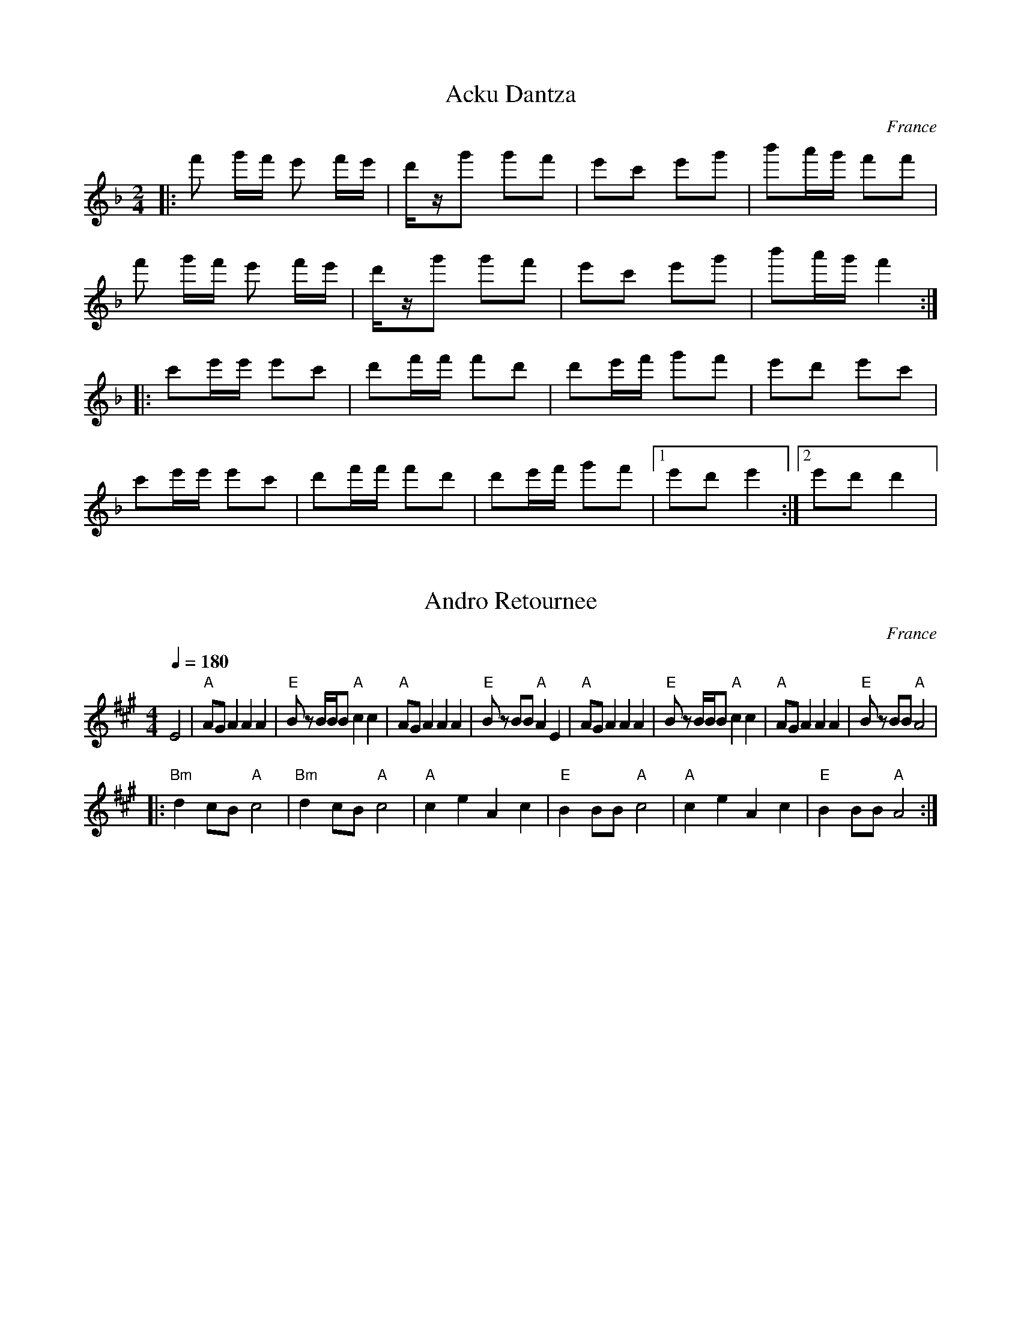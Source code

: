 X: 1
T: Acku Dantza
O: France
M: 2/4
L: 1/16
K: Dm octave=1
%%MIDI drum d2ddd2d2 41 41 41 41 41
%%MIDI drumon
|:f2 gf e2 fe|dzg2 g2f2  |\
  e2c2 e2g2  |b2ag f2f2  |
  f2 gf e2 fe|dzg2 g2f2  |\
  e2c2 e2g2  |b2ag f4    :|
|:c2ee e2c2  |d2ff f2d2  |\
  d2ef g2f2  |e2d2 e2c2  |
  c2ee e2c2  |d2ff f2d2  |\
  d2ef g2f2  |[1 e2d2 e4 :|\
  [2 e2d2 d4 |



X: 2
T:Andro Retournee
O:France
F: http://www.youtube.com/watch?v=DAimwlS0yKE
F: http://www.youtube.com/watch?v=QnOqkbm6DW4
M:4/4
L:1/8
Q:1/4=180
K:A
  E4               |"A"AG A2 A2 A2 |"E"Bz B/B/B "A"c2 c2| "A"AG A2 A2 A2|\
  "E"Bz BB "A"A2 E2|"A"AG A2 A2 A2 |"E"Bz B/B/B "A"c2 c2|\
  "A"AG A2 A2 A2   |"E"Bz BB "A"A4 |
|:"Bm"d2 cB "A"c4  |"Bm"d2 cB "A"c4| "A"c2 e2 A2 c2     |\
  "E"B2 BB "A"c4   |"A"c2 e2 A2 c2 |"E"B2 BB "A"A4      :|



X: 3
T: Andromadere
O: France (shottis)
S: Ad vielle que poura
M: 2/4
L: 1/8
Q: 1/4=84
P:ABABCCDDEEDD
K: Am
P:A
%%MIDI program 21
%%MIDI bassprog 24
%%MIDI bassvol 60
%%MIDI gchord fzfz
  E                        |:"a" AA "d" Bc/B/          |"a" AA "d" Bc/B/             |\
  "a" AA c/B/c             |"a" e/d/4z/4c/4d/4c/Bc/d/  ::"a" AA "d" Bc/B/           |
  "a" AA "d" Bc/B/         |"a" AA c/B/c               |[1 "e" e/dc/4d/4c/4B/4-B/2E  :|\
  [2e/dc/4d/4c/4B/4-B/2c/d/|
P:B
|:"a" eA Ac/e/             |"d" d/c/B/A/ Bc/d/         |\
  "a"eA Ac/e/              |"d" d/c/B/A/ "a" Ac/d/     :|
P:C
|:"a" E/F/E/D/ E/A,/A,/E/  |A/c/B/A/ B/E/E/D/          |\
  E/F/E/D/ E/A,/A,/C/      |B,/A,/G,/A,/ A,E           :|
P:D
|:"a" A,A, FF              |A,A, G,G,                  |[1 A,A, CC                   |\
  DD E2                    :|A,C DB,                   |A,4                          |
P:E
K:Em
|:"a" A2 cB                |AG ED/E/                   |[1FG ED/E/                   |\
  F/G/F/G/ E2              :|[2 FGED/C/                | B,2 A,2                     |



X: 4
T: Arnold's Circle
O: England
Z: copied from Deborah Jone's transcription
F: http://www.youtube.com/watch?v=5JSdmgqkaeE
F: http://www.youtube.com/watch?v=VYB8mXb2fnw
M: 6/8
L: 1/8
K: D
   FE               |: "D" A2 A BA^G | A2F D2E       | F2F G2F        |"G" E2B, B,CD|
   "A7" E2F E2C     |A,CE A3         |[1 "D" A^GA B2A| F3-FFG         :|\
   [2 "A7" A^GA B2 C| D3-DDE         |
|: "D"F2A, F2A      | F3-F2E         | DEF AGF       |G3 FEF          | "A7" GBA GFE|
   DCB, A,3         | [1 "D" A^GA B2A| F3-FDE        :|[2 "D" A^GA B2C| D3-D3       |



X: 5
T:Avant-Deux de Travers
O:France
F: http://www.youtube.com/watch?v=rapmgtdP1Y0
F: http://www.youtube.com/watch?v=NFshFVMVsUc
F: http://www.youtube.com/watch?v=VXF1vRt0Cxo
M:2/4
L:1/8
Q:1/4=160
K:E
|:B,B, EE |GF/G/ F2|AA GG|FF GE    |
  B,B, EE |GF/G/ F2|AA GG|FF E2    :|
|:BG/B/ BB|ce B2   |AA GG|FE/F/ GE |
  BG/B/ BB|ce B2   |AA GG|FE/F/ E2 :|



X: 6
T: Azul Cielo
O: Mexico
Z: Deborah Jones VIFD 2
M: 3/4
L: 1/8
K: F
Q: 1/4=240
V:1
"C7" g3a b2| e2 f2 g2|c2d2c2|B2G2 E2|C6|\
V:2
z6         |z6       |c6-   |c6-    | c6|\
V:1
M:4/4
[C2E2G2c2] z3 G^F^A|
V:2
M:4/4
 z8|
V:1
"F" d4- dcAF|D4-DCDE|G3F E3D|
V:2
zF^GAd z3|z cAF Dz CB,|A,4 C3A|
V:1
"C7" .F2 E3 BAB| e4- edBG| E4-ED^CD|
V:2
B,DFD E z3     |zBABe z3 | zdBGEz3 |
V:1
B3 BA3   A |"F".G2 F3 A^GA| d4-dcAF    |
V:2
FGED CDEB, |A,CFG A z3 | z F^GA d z3|     
V:1
D4- Dc=Bc |"F#dim"_e3d c3 B|A2 G3 D^CD|
V:2
zcAF D z3 |_edcB ABcB      |AG^FA GD^CD|
V:1
"Bb" B3c B3c|"F"B2 A3 C=BC|"C7".A2.G2.D2.E2|"F".F2.C2.A2 z2|
V:2
d3e d3e     |d2 c3 A^GA   |c2 B2 B2 B2     |A2 A2 A2 z2|
%not completed


X: 601
T:Bannielou Lambaol
T:LaRidee
O:Brittany
Z:Deborah Jones, VIFD
L:1/8
M:2/4
Q:1/4=120
K:F
|: "C7" cc [cd][ce]     |"F" [c2f2] [c2f2]                 |\
   "C7" cc [cd][ce]     |"F" [c2f2] [cf] z                 |\
   "F" [fa][eg] [fa][eg]|"Bb" [df]d d2                     |\
   "C7" c[cg] [cg][Be]  |"F" [c2f2] [cf]z                  |
   "F" c[cf] [cf][cf]   |"C7" [cg][c/f/][c/e/] "F" [cf][cf]|\
   "F" c[cf] [cf][cf]   |"C7" [cg][c/f/][c/e/] "F" [cf]z   |
   "F" [f2a2] [fa][fc'] |"Bb" [fc'][fb] [fa][fg]           | \
   "C7"[eg][eb] [ea][eg]|"F" [c2f2] [cf] z                 :|





X: 7
T:Bazetan Dantza
O:Spain, Basque
F: http://www.youtube.com/watch?v=EqFjEl-ASAY
M:4/4
L:1/8
Q:1/4=180
K:G
%%MIDI gchord zzfzzzfz
|:"G"defa g2d2|BdBG "C"c4|"G"BdBG "Am"AcAF| "G"G2 G2 G2 z2  :|
|:GAB2 BGc2   |cAB2 BGc2 |BdBG "Am"AcAF   | "G"G2 G2 G2 z2  :|
|:G2d2d2e2    |c2d2B2e2  |c2d2B2e2        |c2d2B2z2         |\
  c3dedcB     |A2GFG2z2  :|



X: 8
T:Carnavalito
O:Bolivia
F: http://www.youtube.com/watch?v=tAiEzBaNnIM
M:4/4
L:1/8
Q:1/4=180
K:Bb
|:B,D2 F GB2G  |Fz Dz B,2 z2        |C D2 E D D2 C |[1 B,z Dz F2 z2 :|[2 B,z B,z B,2 z2|
  F2 B2 F2 B2  |d/e/d/e/d/e/ B F2 z2|D2 F2 D2 F2   |B3 F D2 z2      |\
  B,2 D2 B,2 D2|F3 DB,2 z2          | DF2GAB2F     |B,2 D2 E2 F2 
|:GG3 GG3      |GG3 EB3             | FF3 FF3      | FF3 DB3        |\
  EE3 EE3      | EE3 EF3            |FF2F F2E2     |[1 D2 D2 E2 F2  :|[2 B,4 z4        | 


X: 801
T: Chilili [Am/C]
O: Bolivia
Z: John Chambers http://trillian.mit.edu/~jc/music/abc/
F: https://www.youtube.com/watch?v=qqviK9pU4eg
F: https://www.youtube.com/watch?v=Rm5QZoGDzpw
%: Recording is 8 times through, repeating C 4x at end, then repeat C fading to end.
%: On recording, B and C are sung on 4th, 5th and 8th times; otherwise instrumental.
M: 2/4
L: 1/16
K: Am
Q: 1/4=120
%%MIDI program 22 harmonica
[| "Am"AAAA A2A2 |     A2A2   A2A2 | "Am"AAAA A2A2 |    A2A2   A2A2 |]
|:  "F"a2 a4  g2 |  "C"e4     d4   |     e2e2 e4   |    g2g2     e4 :|
|: "Dm"d2d2 d2c2 | "Am"A4 "Em"G4   | "Am"A2A2 A4   | "C"c2c2 "Am"A4 :|


X: 9
T: Cumbia Semana
O: U.S.A.
C: Fito Olivares 
F: http://www.youtube.com/watch?v=A4-8McI-e_4
F: http://www.youtube.com/watch?v=ijJKJ8FoQgw
W:transcribed by Jutta Weber-Karn
W:http://www.folkloretanznoten.de/
W:converted to abc notation without the lyrics
M: 4/4
L: 1/8
K: F clef=treble
P:A
A,DF|:"Dm"AABA BABA|"A"G2 E^C zA,CE|GGAG AGAG|[1 "Dm"F2 EDz A,DF:|[2"Dm"F2 ED zfdc|:
FDFA BABA|"A"G2 E^C z e^cA|G^CEG BABA|[1"Dm"F2 ED z fdA:|[2 "Dm" F2 EDz A,DF|
P:B
|:"Dm" A2 AA B AGF|"A"A2G2 z A,^CE|G2 GG AGFE|[1 "Dm" G2F2 z A,DF:|[2 G2 F2z BAB|
P:C
|:"Dm" DDFA zBAB|"A"Az2B ABAB|^CCEG zBAB|[1"Dm"Az2B ABAB:|[2 A2 F2z A,D F|
P:D
"Dm"A2 AA BA GF|"A"A2 G A, A,A,^CE|\
G2 GG AG FE|"Dm"G2 F2 z A,DF|
 AAAA BAGF| "A"A2 G2 z A,^CE|\
 G2GG AGFE|"Dm"A2 F2 z BAB|
P:E
|:DDFA zBAB|"A"Az2B ABAB|[1^CCEG zBAB|"Dm"AzB BABAB:|[2 ^CCEG zAGF|D2z2z ABG|
P:F
"Dm"A2FD "Gm"B2AG|"A"A2 E2 zBAG|A2^CE ABAG|"Dm"A2 F2 zBAG|
A2FD "Gm"B2AG| "A"A2E2 zBAG| A2DF GBAG|"Dm"A2F2z DFA|
P:G
|:D2F2A2BA|"A"zBAB A^CEG|^C2E2G2 BA|"Dm"zBAB ADFA:|D2F2B2 BA|"A"zBAB A^CEG|
^C2E2G2 BA|"Dm"zBAB ADFA|D2F2A2 BA|"A"zBAB A^CEG|^C2E2G2 BA|zAAA Az3:|



X: 10
T: De Valse Zeeman
O: Netherlands
F: http://www.youtube.com/watch?v=q48Y6kKwtY0
F: http://www.youtube.com/watch?v=ChinGFNhR5I
F: http://www.youtube.com/watch?v=9rlhRQID5Vw
F: http://www.youtube.com/watch?v=80R9BWBg6iI
M: 3/4
L: 1/8
K: Cm
%%MIDI program 73
%%MIDI bassprog 45
%%MIDI beat 90 80 70 4
%%MIDI gchord f
P:A
"C" z6  |"G" z6 |"G#" z6|"F"z6  |:"C"C2C4 |"G"G2G4|
"G#"A2G4|"F"E2C4|"C"D2E4|"G"E2D4|"G#"E2C4-|"F"C6  :|
%%MIDI gchordoff
P:B
G2F2E2  |D2E2D2 |C4E2   |D2z2E2 |E6       |D4E2   |E6  |
z6      |E2C4   |C2D4   |D2D4   |E2E4     |E2C4   |C2D4|E2E4|



X: 11
T: El Cerro de la Silla
O: Mexico
F: http://www.youtube.com/watch?v=yJrYPI46ITs
F: http://www.youtube.com/watch?v=C31v5p9sVbc
M:4/4
L:1/8
K:C
Q:1/4=160
%%MIDI program 22 % harmonica
  A                |:.c.A .d.c .f.c .e.B|\
  .d.c .c.B c2 cA  |.c.A .d.c .f.c .ed  |e2 dc .dA .cA  |
  e2 ed eA cA      |e2 ed eA cA         |\
  e2 d2 c2_Bd      |[1c2 cB c3A         :|[2 B2 cB cF AF|
K:F
|:.d.d .d.d .dA FA | .d.d .d.d .dA FA   |\
  .d.d .d.d .dA FA |_B4-BC FA           |
  .c.c .c.c .cC FA | .c.c .c.c .cC FA   |\
  .c.c .c.c .c.B AG|[1A6 FA             :|[2 F8         |



X: 12
T: En Sang Til Deg
O: Norway
M: 2/4
L: 1/8
Q: 1/4=160
K: Em
%%MIDI gchord zf
"D"z2"Em"B,2|E2E^D    |E2"Bm"d2|B2B2    |\
F3A         |G2"G"GF  |E2"Em"E2|FE"B"F^D|B,3B,|
E2"B"E^D    |E2"Bm"d2 |B2B2    |F3A     |\
"C"G2GE     |F2"Bm"F^D|"E"E4-  |E4      |



X: 13
T: Farmer's Quadrille
M: 6/8
L: 1/8
Q: 1/4=180
K: G
%%MIDI gchord fzzfzz
%%MIDI program 23
%%MIDI bassprog 32
  [G,6B,6D6]    |z6              |\
  "d"D3 "g"GFG  |"d"BAG "b"B2d   |"d"d2c Bdg      |d2c "b"B2A        |
  "g"G3 GFG     | BAG "b"B2d     | "d"d2g fgf     |"g"ed^c d2F/G/    |
  "a"A3 "c"c2B  |"d"AGF "g"G2F/G/|"a" A3 "c"c2B   |"f#"AGF "g"G3     |
  "e"Ecc "b" DBB|"c"CAA "b"B,3   |"c"CB,A, "d"D2F,|"f#"A,G,F, "g" G,3|
|:"b"B3 "a" A3  |"d"AGF "g"G3    |"d"d3 "c"c3     |"a"cBA "b"B2g     |
  "g"g2f "f#"f2e|"e"e2d "b"dBB   |"d"Bcd dcB      |"a"A6             :|
| "g"G6         |"d" B,ED DD2    |"c"c6           |"f#"F,AG "g"GG2   |
  "e"E2c "d"D2B |"c"C2A "b"B,2G  |"a"CB,A, "d"D2F |A,G,F,"g" G,3     |



X: 14
T: Friday Night Mixer
M: 2/4
L: 1/8
Q: 1/4=240
K: G
%%MIDI gchord fz
%%MIDI program 23
%%MIDI bassprog 32
|:GA        |"b"B2 BG |"a"A2 AF |"g"G2 GE |"d"D2G2|\
  "f"F2FB,  |"e"A,2 E2|"d"DCDC  |"b"B,2 GA|
  "b"B2 BG  |"a"A2 AF |"g"G2 GE |"d"D2G2  |\
  "f"F2A,B, |"e"C2E2  |"f#"G2 GF|[1"g"G2  :|"g"G4 |
|:"g"G,3B,  |"d"D2G2  |"e"EFGE  |"d"D3G   |\
  "f#"F2A,B,|"c"CB,CE |"d"DEDC  |"b"B,4   |
  "g"G,3B,  |"d"D2G2  |"e"EFGE  |"d"D3G   |\
  "f#"F2A,B,|"c"CDEF  |"f#"GFGF |"g"G4    :|



X: 15
T:Gammal Schottis
O:Sweden
M:2/4
L:1/8
Q:1/4=160
K:FDor
 C      |:FEFE|F2 e2|c2c2|G2B2\
|[1 A2A2|F2F2 |GFGE |C3C :|\
 [2 AGAF|GFGE |F4-  |F4  |



X: 16
T: Gay Gordons
O: Scotland
F: http://www.youtube.com/watch?v=8DizrIpehgE
M: 2/4
L: 1/8
Q: 1/4=180
K: Ador
%%MIDI gchord fc
%%MIDI program 23
%%MIDI bassprog 32
%%MIDI chordprog 24
A3F     |:\
"A"E2A,2|E3D       |E2A2    |A3F    |\
"G"G2G,2|"G"B,2B,G,|"G"B,2D2|D2AF   |
"A"E2A,2|E3D       |E2A2    |"A"A3F |\
"G"G2E2 |E2DB,     |"A"A,4  |"A"A,4 :|
A3F     |:\
"A"E2A2 |A3F       |G2FE    |A3F    |\
"G"G2G,2|B,2B,G,   |B,2D2   |D2AF   |
"A"E2A,2|E3D       |E2A2    |A3F    |\
"G"G2E2 |E2DB,     |"A"A,4  |A,4    :|
A3F     |:\
"A"E2A,2|^C2B,A,   |ED^CD   |E2GE   |\
"G"D2G,2|B,2A,G,   |DCB,C   |D2AF   |
"A"E2A,2|^C2B,A,   |ED^CD   |E2GE   |\
"G"G2E2 |E2DB,     |"A"A,4  |A,4    :|



X: 17
T: Goteborgsk Mazurka
O: Scandinavia
F: http://www.youtube.com/watch?v=gxT7Q7B2s6g
M: 3/4
L: 1/8
Q: 1/4=120
K: G
%%MIDI program 41
%%MIDI chordprog 24
%%MIDI bassprog 26
  "G" B,DD GGB|Bc/B/AGA2|"D"AddcBA  |"G"G2 G2 z2       |
|:"G"B,DD GGB |Bc/B/AGA2|"D"Add cAF |"G"G2 A2 B2       |
  "G"B,DD GGB |Bc/B/AGA2|"D"Add cAF |"G"G2 G2 z2       :|
|:"G"Bd g2d2  |B2 GDGB  |"D"A2 Ad dc|"G"B>A B/c/B/A/ G2|
  Bd g2d2     |B2 GDGB  |"D"A2 Ad dc|"D"G2 G2 z2       :|



X: 18
T: Graziella Mazurka
O: Italy
M: 3/4
L: 1/16
Q: 1/4=120
K:F#m octave=1
%%MIDI program 73
%%MIDI bassvol 70
%%MIDI chordprog 25
%%MIDI bassprog 1
%%MIDI chordvol 70
  "F#m"f=f^f^g a2f2 c2A2|"Bm" B^AB^c d2B2 z4   |\ 
  "C#"cBcd cBcd cBA^G   |"F#m" ABcA F4 z4      |
  "F#m"cAFA cAFA cAFA   |"Bm" BcBA G4 z4       |\
  "Bm" BAGA BAGA BAGA   | BdcB ABcA F4         |
  "F#" f=f^f^g a2f2 c2A2|"Bm" B^AB^c d2B2 z4   |\ 
  "C#"cBcd cBcd cBA^G   | "F#m"ABcA F4 z4      |
  "B/D" BABc dcde f^efg |"C#m" agab c'bag f^edc|\
  "F#m" dcBc dcBc agf2  |z12                   |
|:"F#m"fz3 Bcde fgag    |agfg f/g/f/g/g2e4     |\
  "A"dz3 FGAB cdfe      |"C#m"dec/d/c/d/ d4 c4 |
  "C#m"cz3 FGAB dced    |"F#m"Bz3 FGAB cBdc    |\
  [1"Bm"BAcB dced c4    |"C#m"c4 z8            :|\
  [2"Bm"Gz3 c^Bag c^BAg |"F#m"f4z4F4           |



X: 19
T:Hag er ble-men
T:An dro
S:from record
S:Dir Hir Tan: Celtic Songs From Brittany (Ariane Segal)
O:France, Brittany
F: http://www.youtube.com/watch?v=XsbhmLfe4ss
L:1/8
M:2/4
Q:1/4=180
K:D
| "D"z2 D2   |: F2 A2  | "G"G2 "Em"GE | "D"F2 "Em"E2 | "D"D2 D2  :|\
|:"D"A2 A2   | A2 AB   |
  A2 D2      | "G"G2 G2| "D"A2 "G"G2  | "D"F2 FE     | F2 "Em"E2 |\
  "D" D2 D2  :|



X: 20
T: Hambo
O: Sweden
M: 3/4
L: 1/8
Q: 1/4=144
K: G
|:"G"G2 GABc   |de d2 cA   |c2 BA F2   |"D7"A2 GAB2 |\
  "G"G2 GABc   |de d2 cA   |c2 BA F2   |A2 G4       :|
|:"D7"B>A GA B2|"C"edcB A2 |cBAG F2    |"D7"A2 GA B2|
  "D7"B>A GA B2|"C"edcB A2 |"D7"cBAG F2|"G"A2 G4    :|
K: C
|:"C"c2 cdef   |"C"g2 ga g2|"F"f2 fe f2|"C"e2 ed e2 |\
  "F"f2 fe f2  |"C"e2 ed e2|"F"e2 fd B2|"C"d2 c4    :|



X: 21
T: High Green Mountain
T: Kao Shan Ching
O: Taiwan
M: 4/4
L: 1/8
K: C#Phr
Q: 1/4=108
%%MIDI program 71 clarinet
%%MIDI drum d2z2d2d2 81 80 80
%%MIDI drumon
Z            |C2 FE GGGF |C2 E2 C4|\
G2 BG F2 E2  |EF E2 C4   |\
GG2G G2 B2   |c2 BG F2 F2|
G2 B=c ^c2 c2|e2c2 c2G2  |\
c3G F2G2     |GB2GF2G2   |FEC2 C4 |



X: 22
T: Irish Line Dance
O: Ireland
F: http://www.youtube.com/watch?v=jybBe47Eh6c
N: Medley of The Flowing Bowl/ Maire Breathnach's #1
N: The Doon/ The Mason's Men
T:The Flowing Bowl
M:4/4
L:1/8
F:http://blackrosetheband.googlepages.com/ABCTUNES.ABC May 2009
K:D
Q:1/4=240
|"A"gfed cAAB|(3cBA dc cAAf|gfed cAAA|fage "D"d2 ef|"A"gfed cAAB|(3cBAdc cAAf|gfed cAAA|fage "D"d2 (3ABc|
d2 fd adfd|d2 fa "G"gece|"D"d2 fd adfd|"G"gfge "A"cABc|"D"d2 fd adfd|d2
fa "G"gece|"D"fefd "G"g2 ge|"A"fage "D"d2 ef:|
T:Maire Breathnach's #1
M:4/4
L:1/8
F:http://blackrosetheband.googlepages.com/ABCTUNES.ABC May 2009
K:Am
|:AB|"Am"c2 Bc AGED|"G"CDEF GABd|"Am"c2 Bc AGE^F|"G"GEDC A,2 AB|"Am"c2 Bc AGED|CDEF GABc|"G"dB (3BBB BcBA|"Em"GEDC "Am"A,2:||
|:K:A"A"c3 B ABcd|eAce =g3 f|"G"eaaa a=gea|"D"=gedB BAAB|"A"c3 B ABcd|eAce =g3 a|"G"ba=gb agea|"D"=gedB BAAB:|
T:The Doon
M:4/4
L:1/8
F:http://blackrosetheband.googlepages.com/ABCTUNES.ABC May 2009
K:D
|:"D drone"DFAF BFAF|DFAF GFEF|DFAF BAFA|1 (3Bcd ec dBAF:|2 (3Bcd ec d2AB|
|d2 fd Adfd|ddfd BAFA|dd (3ddd Adfg|afed BAFA|Adfd Adfd|Adfd edef|gfec dcBA|(3Bcd ec dBAF||
T:The Mason's Men
M:4/4
L:1/8
F:http://blackrosetheband.googlepages.com/ABCTUNES.ABC May 2009
C:John Williams
S:Solas
K:D
"G"dGBd "A"cdeg|"D"a2 ge fdec|"G"dGBd "A"cdeg|"D"fdec dgfe|"G"dGBd "A"cd
eg|"D"a2 ge fdec|"G"dGBd cdeg|"A"fffe d2eg|
|:"Bm"fBBB FBdB|"A"ceae fceg|"G"fBBB FBdB|1"A"cBcd B3 e:|2 "A"cBcd B3 c ||
W:
W: transcriptions found in http://blackrosetheband.googlepages.com/ABCTUNES.ABC
W: also see http://bardicrose.com/



X: 23
T: Jatkan Lauantai
O: Finland
F: http://www.youtube.com/watch?v=BKUoX_yi9Pw
M: 2/4
L: 1/8
Q: 1/4=160
K: G clef=treble
%%MIDI gchord fc
%%MIDI program 110
%%MIDI bassprog 45
%%MIDI chordprog 45
%%MIDI bassvol 35
%%MIDI chordvol 34
"C"E2 EE|E4       |"D"D2 DD   |D4         |\
D,D, D,2|"G"C2 B,2|"Am"A,2 A,2|"G"G,G, G,2|z4|
"G"D2 DE|DCB,A,   |G,2B,D     |G2B2       |\
"D"A2 AB|c2 A2    |"G"GFGE    |D2 EE      |
"C"EFG2 |E2 DD    |"G"GA B2   |B2A2       |\
"D"D2D2 |B2A2     |"G"GG G2   |z4         |
"C"BGDG |B2AB     |"C"cAEA    |c2z2       |\
"D"DDDD |D2DE     |"G"GFGA    |B4         |
"C"e2 ee|e4       |"D"d2 dd   |d4         |\
DD D2   |c2 B2    |A2 A2      |"G"GG G2   |z4|



X: 24
T: Jeitili
O: Lebanon
F: http://www.youtube.com/watch?v=G1QXby8BxPc
M: 2/4
L: 1/8
K: Am
Q:1/4=240
%%MIDI program 111 Shanai
%%MIDI drum dzdz 43 60 90 60
%%MIDI drumon
Z4|zcBA|A4|A4|A4|A2z2|
A2d2|c2d2|A2c2|B2c2|A2c2|B2c2|A2BG|A4|\
Z4|A2c_B|c4|A2c_B|c4|A2B2|c2B2|A2c_B|c4|
A2B2|c2B2|A2c2|A4|Z4|\
A2B2|c4|A2B2|c4|A2c2|B4|A2B2|c4|
A2B2|c4|A2B2|A4| Z4|\
c4|c2c2|c4|c2c2|A2c2|B4-|B2z2|
A2B2|c4|A2B2|c4|A2c2|A4|



X: 25
T:Kreuz Koenig
T:Kreuz Konig
T:Kreuzkonig
T:Kreuzkoenig
O:Germany
F: http://www.youtube.com/watch?v=Jlu-GRlRg-c
F: http://www.youtube.com/watch?v=i3HeXSSCkg8
F: http://www.youtube.com/watch?v=F_1AfmOsm40
M:3/4
L:1/8
Q:1/4=160
K:Bb clef=treble
  [B,4F,4]z2   |[D4B,4]z2       |F2 FF F2         |[B,4F,4]z2
|:"Dm"F,2D2D2  |EFED "F"C2      |"Dm"F,2"Eb"E2E2  |"Dm"FGFE D2      |
  F,2D2D2      |EFED "F"C2      |"Dm" A,GFEDC     |"Bb"B,2B,2"Dm"z2 :|
K:Eb
Q:1/4=240
|:"Eb"B,E G2 G2|"Fm"A3 F "Gm"D2 |"Eb"B,E G2 "Cm"c2| "Eb"B3 G E2     |
  "Eb"B,E G2 G2|"Fm"A3 F "Gm"D2 |"Eb"BcBAGF       | E2 E2 "Dm"z2    :|



X: 26
T: La Partida
S: Seth Austin to CoMandoList TOW 2008
O: Venezuela
F: http://www.youtube.com/watch?v=bWay7VQ_lZM
F: http://www.youtube.com/watch?v=7-KZpSZVSJ4
F: http://www.youtube.com/watch?v=1OG-AiLDnUY
M: 3/4
L: 1/8
R: choro
R: waltz
K: Bmin
Q:1/4 = 160
%%MIDI program 22 % Harmonica
%%MIDI chordprog 21 % Accordian
%%MIDI bassprog 24 % Acoustic Guitar (nylon)
%%MIDI beat 97 87  77 4
%%MIDI ratio 2 1
%%MIDI chordvol 60
%%MIDI bassvol 77
  FGF^EF        |:"Bm"d3FdF|d3FdF             |"F#"de/d/c^Bc2|zEFE^DE |
  "F#"c3EcE     |c3EcE     |"Bm"cd/c/B^AB2    |zFGF^EF       |
  "B7"B3^A B=c  |B3 A GF   |"Em"FG/F/E^DE2    |zGFEDC        |
  "Bm"B,^A,B,CDE|"F#"FGFEDC|"Bm"B,C/B,/^A,B,DF|1BFGF^EF      :|2BzF2F2||
|:"F#"feFfeF    |feFfeF    |"Bm"edFedF        |edFedF        |
  "F#"dcFdcF    |dcFdcF    |"Bm"cBFcBF        |cBFcBF        |
  "B7"BAFBAF    |BAFBAF    |"Em"FG/F/E^DE2    |zGFEDC        |
  "Bm"B,^A,B,CDE|"F#"FGFEDC|"Bm"B,C/B,/^A,B,DF|1BzF2F2       :|2B     |]



X: 27
T: La Vida Total
O: Peru
M: 6/8
L: 1/8
K: Em
Q: 1/4=120
%%MIDI chordprog 24 % Acoustic Guitar (nylon)
%%MIDI program 72 % Piccolo
%%MIDI beat 97 87  77 4
%%MIDI chordvol 60
%%MIDI gchord cc
"Em"E2G BAG   |GE2- EGA    |"G"B2d ged    |dB2-B3      |\
"Em"E2G BAG   |GE2- EGA    |"G"B2d ged    |dB2-B3      |
"Am"A3  d2F   |"Em"GE2-  E3|"Am"A3  d2F   |"Em"GE2-  E3|\
"F#dim"BAF-F2F|"Em"FE2 -E3 |"F#dim"BAF-F2F|FE2-E3      |



X: 28
T: Langdans
O: Scandinavia
S: Jean Gravel
F: http://www.youtube.com/watch?v=TuaEinmxYy4
M: 6/8
L: 1/8
Q: 1/4=132
K: D
%%MIDI program 41
%%MIDI drum d2z2d2 35 35
%%MIDI drumon
|:[E3/2B,3/2][EB,][E3/2B,3/2] [=F=C][EB,]|[D3/2A,3/2][DA,][D3/2A,3/2][CG,][DA,]|\
  [E3/2B,3/2][EB,][E3/2B,3/2] [=F=C][EB,]|[D3A,3] [D3A,3]                      |
  [E2B,2][EB,][EB,] [=F=C][EB,]          |[D2A,2][DA,][DA,][CG,][DA,]          |\
  [EB,][DA,][EB,] [GD][=F=C][EB,]        |[D3A,3] [D3A,3]                      :|
|:[AE][=F-=C-][=F4=C4]                   |[AE][E-B,-] [E4B,4]                  |\
  [AE][=F=C-][=F4=C4]                    |[AE][E-B,-] [E4B,4]                  |
  [EB,][DA,][EB,][=F=C][EB,][GD]         |[=F=C][EB,][D4A,4]                   :|



X: 29
T: Langdans
O: Scandinavia
S: Jean Gravel
F: http://www.youtube.com/watch?v=TuaEinmxYy4
M: 6/8
L: 1/8
K: D
Q: 1/4=132
%%MIDI program 41
%%MIDI drum d2z2d2 35 35
%%MIDI drumon
|:[e2B2][eB][eb] [=fc][eB]    |[d2A2][dA][dA][cG][dA] |\
  [e2b2][eB][eB] [=fc][eB]    |[d3A3] [d3A3]          | |
  [e2B2][eB][eB] [=f=c][eB]   |[d2A2][dA][dA][cG][dA] |\
  [eB][dA][eB] [gd][=f=c][eB] |[d3A3] [d3A3]          :|
|:[ae][=f-=c-][=f4=c4]        |[ae][e-B-] [e4B4]      |\
  [ae][=f=c-][=f4=c4]         |[ae][e-B-] [e4B4]      |
  [eB][dA][eB][=f=c][eB][gd]  |[=f=c][eB][d4A4]       :|



X: 30
T: Las Suriana
O: Mexico
M: 3/4
L: 1/8
%P:B
K: Dm
Q:1/4=180
P:A
%%MIDI beat 97 87  77 4
%%MIDI program 11 % Vibraphone
  B2 BA GA  |Bc dB AG |A2 AG FE|A6     |
  G2 GFEF   |GB AG FE |F2 FE DF|F6     |
  B2 BA GA  |B2- Bc dB|AG FA de|f4 de  |
  ed ^cB AG |FE D^C D2|F2 A2 d2|
P:B
L:1/4
%%MIDI program 42 % Cello
%%MIDI chordprog 24 % Acoustic Guitar (nylon)
%%MIDI bassprog 32 % Acoustic Bass
%%MIDI chordvol 86
%%MIDI bassvol 101
%%MIDI gchord fzhziz
|:"Dm"DFG   |AAA      |AGF     |ED2-   |DFG    |
  A/z/ AA   |AG3/2F/  |"Am"E3- |EE"Dm"F|"Gm"GGG|
  GFE       |D^C2-    |CGB     |AGG    |"F"GFE |F3    :|
  "Dm"z2F   |A2F      |A3-     |A2G    |"Bb"B2G|B3-   |B2G    |
  "Gm"B2B/B/|BAF      |A2A/A/  |[1FG2  |EF2    :|[2FG2|"Dm"ED2|



X: 31
T: Le Maitre de la Maison
O: France
F: http://www.youtube.com/watch?v=rIyugiKt0S0
F: http://www.youtube.com/watch?v=RyPpOWPEsKk
F: http://www.youtube.com/watch?v=yWkobsHDIGo
M: 4/4
L: 1/8
K: Em
Q:1/4=120
%%MIDI program 65 Alto Sax
%%MIDI bassprog 32 Acoustic Bass
%%MIDI gchord fzzz
"Em"G2 B2 F2 B2|E8         |:
"Em"B2 BA B2 G2|B2 AG F4   |\
BB BA B2 G2    |B2 AG F4   |
EG F2 EG F2    |EG F2 EG F2|\
"Bm"EF G2 B2 FE|"Em"E8     :|



X: 32
T:Le mois de mai
T:Laride
S:from record Dir Hir Tan: Celtic Songs From Brittany (Ariane Segal)
O:France, Brittany
F: http://www.youtube.com/watch?v=XsbhmLfe4ss
L:1/8
M:2/4
Q:1/4=120
K:Em
|  "Em"z2 EF    |: G2 E2   | "D"F2 "Em"EF| G2 E2           |[1 "D"F2 "Em"EF :|[2 "D"F2 z2|
|: "Em"E2 "D"F2 | "Em"B2 BA|GF G2        | "D"F2 "Em"E2    :|\
|: "D"z2 "Em"G2 | FE  "D"F2| FA "Em"G2   |  "D"F2  "Em"E2  :|



X: 33
T: Limbo Rock
O: U.S.A
F: http://www.youtube.com/watch?v=9jkowBtwnHM
M: 2/4
L: 1/8
Q: 1/4=180
K: Bb
%%MIDI program 27
P:A
B,B,  |:D2 F2|zFFD  |F4-     |F2 B,B,|
D2 C2 |zFFD  |[1 D4-|D2 B,B, :|[2 D4-|D4   |
P:B
G<G E2|G2EG  |EG3   |F<FF2   |B2FF   |DC3  |
C<B,D2|C2CF  |FD3   |E<CB,2  |G,2B,2-|B,2z2|



X: 34
T:Louisiana Saturday Night
O:U.S.A
F: http://www.youtube.com/watch?v=nwx773iJ2M4
F: http://www.youtube.com/watch?v=Ap_twYQ-on8
M:4/4
L:1/4
Q: 1/4=300
K:Bb
%%MIDI drum dzdz 35 35 90 50 
%%MIDI drumon
%%MIDI program 24
z6ce\
|e e2 d|e2 G2|B B2 A|B3 E|\
c c2 B|c2 G2|B2 B2|E4|
G B2 B|B2 G2|c2 c2|B4|\
cccc|BBBB|BE3-|E2z2|
GBBG|B2 B2|BBBB|BB3|\
c2c2|c2BG|B2B2|BE3|
G B2 B|B2 B2|B2 B2|B4|\
cccc|BBBB|BE3-|E2z2|



X: 35
T: Malhao
O: Portugal
F: http://www.youtube.com/watch?v=p3wPho12Cgc
F: http://www.youtube.com/watch?v=fTr3RqspAVE
M: 4/4
L:1/16
Q: 1/4=80
K: G
%%MIDI program 46
GGBB dddG GGBB dddG|\
FFAA dddG  FFAA dddG|
GGBB dddG  GGBB dddG|\
fede cdBc  ABG2- G4|
M:2/4
L:1/8
%%MIDI program 56
%%MIDI drum z4dddz 35 35 35
|:\
%%MIDI drumoff
zG/G/ GF/E/|\
%%MIDI drumon
DD-D2|z F FE/D/|\
  GG-G2:|
%%MIDI drumoff
|:z D/2D/2 DE | DF/2F/2 FE| DD/2C/2 B,A, | G,G, G,2 :|



X: 36
T:Pachpi
O:France
F: http://www.youtube.com/watch?v=0cj-bagKjs8
F: http://www.youtube.com/watch?v=H5kTQpZrhXQ
M:2/4
L:1/8
Q:1/4=180
K:GDor
|:"C"C2 C2   |"Gm"D2"C"C2|"F"FE"Gm"DE   |"F"F2"C"G2 |\
  "C"C2 C2   |"Gm"D2"C"C2|"F"FE"Gm"DE   |"F"F4      :|
|:"C"G2"Gm"GB|"F"A2"C"G2 |"F"F2"Gm"D2   |"Gm"D2"C"C2|\
  "C"G2"Gm"GB|"F"A2"C"G2 |"F"F2"Dm"(3DEF|"C"G4      :|



X: 37
T: Passu Torrau
O: Italy
M: 6/4
L: 1/8
K: Ab
Q:1/4=120
%%MIDI program 40 violin
%%MIDI chordprog 0 Acoustic Grand
%%MIDI bassprog 45 Pizzicato Strings
%%MIDI gchord cz
|:"Ab"E/E/-E3 E/D/C/D/ E6   |"Db"D/D/-D3 D/C/B,/C/ D6|\
  "Ab"C/C/-C3 D/C/B,/A,/ B,6|"Db"D/D/-D3 D/E/-ED6    |"Ab"C12 ::
%%MIDI program 26 Electric Guitar (jazz)
%%MIDI gchord ff
  "Ab"E2 DD C2 DD DC z2     | E2 DD C2 DD DC z2      |\
  E2 DD C2 DD C2 z2         :|
%%MIDI program 40 violin
%%MIDI gchordoff
%%MIDI drum dz5 35 90 
%%MIDI drumon
  EE2E EEEE ECz2            |DD2D DDDD DB,z2         |\
  CC2C CCB,B, DDz2          |DD2D DDCC B,B,A,2       |



X: 38
T:Pata Pata
O:South Africa
F: http://www.youtube.com/watch?v=e-VrfadKbco
M:4/4
L:1/8
Q:1/4=120
K:BbMix
  E3G G3G           |A3F F2F2             |B3G G3G         |B8                   |
|:"Eb".G2 .B2 EG .B2|.B,2 .G2 B2 A2       | .G2 .B2 EG .B2 |.B,2 G2 B4           :|
  "Ebm"EF_GF EFGF   |"Eb"E2 F2 "Ebm"_G2 F2| "Ebm"EF_GF EFGF|"Eb"E2 F2 "Ebm"_G2 F2|
  "Eb"GAB2 GAB2     |G2 A2 B2 A2          | GAB2 GAB2      |G2 A2 B4             |



X: 39
T:Pe oen labourad
T:An dro
S:from record
S:Dir Hir Tan: Celtic Songs From Brittany (Ariane Segal)
O:France, Brittany
F: http://www.youtube.com/watch?v=3RzF378eSJQ
L:1/8
M:2/4
Q:1/4=180
K:F
|:"F"z2 C2| FFFF       | F2 "C"G2   | "F"AAAG    | c2 c2|\
  FFFF    | F2  F2     | "C"GG"F"GF | F4         :|
|:"F"z2 F2| "Bb"BB"F"BA| "C"G2 "F"A2| "Bb"BB"F"AG| c2 c2|\
  FFFF    | F2 F2      | "C"GG"F"GF | F4         :|



X: 40
T: Petronella
O: England
R: Reel
F: http://www.youtube.com/watch?v=BaYMGDpTYMM
F: http://www.youtube.com/watch?v=UdU_Omx_LoE
F: http://www.youtube.com/watch?v=YW9Ys6ifguE
M: 4/4
K: D
Z: 1997 by John Chambers <jc:trillian.mit.edu>
|: dA \
| "D"F2AF "A7"E2AE | "D"D2D2 D2FA | d2cd e2d2 | "A7"cdec ABAG |
| "D"F2AF "A7"E2AE | "D"D2D2 D2FA | d2cd "A7"e2c2 | "D"d4- d2 :|
|: dA \
| "D"F2fd A2af | "Em"g2gf edcB | "A7"A2ec Aceg | "D"f2fd AdAF |
| "D"D2fd A2af | "Em"g2gf edcB | "A7"A2ec Agec | "D"d4- d2 :|



X: 41
T: Polonez Warszawski
O: Poland
F: http://www.youtube.com/watch?v=Rt4mwX7tM0w
F: http://www.youtube.com/watch?v=36fWxIcjaxU
M: 3/4
L: 1/8
Q: 1/4=90
K: F
F3BdB|FGF4|F3BdB|FGF4|
F3Bdf|f2_e3d| c=Bcd_eg|e2f4|
F3BdB|FGF4| B3dfd|BcB4|
c3BAG|FGF4| GG_e2dc|c2B2z2|
K:Gm
|:dBG3A|G^FA4|dedcBA|c2B4|
 =Bdg3f|e2de2z|[1ccfgfc|e2d2z2:|\
dedGBG|A2G2z2|



X: 42
T:Quand j'etais jeune
T:Hanter dro
S:from record
S:Dir Hir Tan: Celtic Songs From Brittany (Ariane Segal)
O:France, Brittany
F: http://www.youtube.com/watch?v=KhpFdssVZXk
L:1/8
M:2/4
Q:1/4=180
K:Gm
|:"Cm"c2 "Gm"BA | G2 B2           | "F"AG F2       |"Gm"G2 "F"FE|\
  "Gm"D2 G2     |[1 "F"AB "Gm"G2  :|[2 "Gm"G2 "F"z2|
|:"Gm"G2 "F"AB  | "Cm"c2 "F"A2    | "Gm"B2 G2      | G2 "F"AB   |\
  "Cm"c2 "Gm"B2 | "F"A4           :|



X: 43
T: Quirquinchos de Corazon
O: Bolivia
F: http://www.youtube.com/watch?v=eZnkyvbZVSo
M: 2/4
L: 1/8
K: Em
%%MIDI program 72 % Piccolo
%%MIDI gchord fzcz
Q:1/4 = 144
"Em"bb/b/ ba|"G"g2 "Em"e2|"G"gg/g/ ge    |"D"d4 |\
"Em"bb/b/ ba|"G"g2 "Em"e2|"G"gg/g/ ge    |"D"d4 :|
"Em"eg2e    |"G"d2B2     |"Em"B/c/B/A/ BA|E4    |\
eg2e        |"G"d2B2     |"Em"B/c/B/A/ BA|E4    |



X: 44
T: Rorospols
T: Roros Pols
O: Norway
M: 3/4
L: 1/8
Q: 1/4=120
P: AABB
K: G
%%MIDI program 41
%%MIDI bassprog 24
%%MIDI chordprog 24
P:A
|:"D"[G2d2]B2[d2B2]|dg [G2B2] [G2e2]|\
"D7"dc A2 F2|\
[1 [F2A2] [F4d4]:|[2"G"[F2A2] G4|
P:B
"D"[d3/2B3/2][c/A/][G3/2D3/2][F/D/][G2D2] |\
 "C"[e3/2c3/2][d/B/][c3/2A3/2][B/G/][A2F2]|\
"C"[A3/2F3/2][G/E/]"D"[F2D2][F2D2]|\
"C"[A2c2][A2c2]z2|
"D"[d3/2B3/2][c/A/][G3/2D3/2][F/D/][G2D2] |\
"C"[e3/2c3/2][d/B/][c3/2A3/2][B/G/][A2F2]|\
[A3/2F3/2][G/E/]"D"[F2D2][F2D2]|\
"G"[A2F2]G2z2|



X: 45
T: Rorospols 3
M: 3/4
L: 1/8
Q: 1/4=160
P: AABB 
K: D
%%MIDI program 41
%%MIDI chordprog 24
%%MIDI gchord ghh
P:A
|:"D"F2 AF D2|"G"G2 BG E2|"A"c2 ec A2|[1"D"d2 fd A2:|[2"D"d2 d2 z2|
P:B
|:"D"F2 FD FA|"G"G2 GF ED|"A"C2 CA,CE|[1"D"F2 FE D2:|[2"D"D2 D2 z2|



X: 46
T: Rorospols 3
O: Norway
Z: Deborah Jones VIFD II
M: 3/4
L: 1/8
Q: 1/4=160
K: D
%%MIDI program 41
%%MIDI bassprog 33
%%MIDI chordprog 24
V:1
|:"D" F2 A<F D>F|"Em" G2 B<G E2 |"A7" c2 e<c A>c|"D" D2 f<d "A7" A>G|
V:2
|:D2 F<D A,>D   | E2 G<E B,2    |A2 c<A E>A     |A2 d<A G>E         |
V:1
  "D" F2 A<F D>F|"Em" G2 B<G E2 |"A7" c2 e<c A>c|"D" D2 D4          :|
V:2
  D2 F<D A,>D   | E2 G<E B,2    |A2 c<A E>A     |F2 F4              :|
V:1
|:"D" f2 f<d f>a|"Em" g2 g>f e>d|"A7"c2 e<c e>g |"D" f2 f>e d2      |
V:2
|:d2 d<A d>f    | e2 e>d c>B    |A2 c<A c>e     |d2 d>A F>A         |
V:1
  "D" f2 f<d f>a|"Em" g2 g>f e>d|"A7"c2 e<c e>g |"D" d2 d4          :|
V:2
  d2 d<A d>f    | e2 e>d c>B    |A2 c<A c>e     |F2 F4              :|



X: 47
T: Sardana
O: Spain
M: 2/4
L: 1/8
K: C
Q:1/4=108
%%MIDI program 65 Alto Sax
%%MIDI bassprog 32 Acoustic Bass
%%MIDI gchord f2z2z4
%%MIDI gchordbars 2
  "C"z2EG|A3G      |EGcd   |e4-      |\
  e2 EG  |AG EG    |cB cA  |"G7"B4-  |B2 FG|
  "C" A3G|FGde     |"F7"f4-|f2 "G7"Bc|\
  d3B    |AG fd    |"C"e4- |e2 EG    |
  A3G    |FGde     |"F7"f4-|f2 "G7"cB|\
  _B3A   |"C"^GA_BA|"F"F4- |F2 ^FG   |
  "C"A3G |^F2AG    |E4-    |E2 ^FG   |\
  A3"G"G |A2B2     |"C"c4- |c4       |
|:"C"zAGA|"G"BAGA  |BAGA   |"C"cAGA  |\
  cAGA   |"G"BAGA  |BAGA   |"C"cAGA  |cAGA |cz3 :|



X: 48
T: Sequidillas de Gran Canarias
O: Spain
F: http://www.youtube.com/watch?v=8-RINN71pqw
M: 6/8
L: 1/8
K: G
Q: 1/4=144
%%MIDI program 21 % Accordian
%%MIDI bassprog 26 octave=2 % Electric Guitar (jazz)
%%MIDI chordprog 24 octave=1 % Acoustic Guitar
%%MIDI gchord fhgfhg
z3 "D" DEF|"G"G G2- G3  |"D"FEF GD2-     |\
D3 zCD    |"G"B, G,2-G,3|"C" GFE "D"F D2-|
D3 "G"GFG |"Em"A E2- E3 | AGF  "D"D3-    |\
D3 DEF    | "G"G6       |B2 B4           |
A2 G4     | z6          |FG3z3           |



X: 49
T: Sericote
O: Portugal
F: https://www.youtube.com/watch?v=avTq7L9NzXE
F: https://www.youtube.com/watch?v=jdZb7J1gyzQ
W:transcribed by Jutta Weber-Karn
W:http://www.folkloretanznoten.de/
W:converted to abc notation without the lyrics
M: 4/4
L: 1/8
K: F
Q: 1/4=120
%%MIDI program 21 % Harmonica
[FAc]8|[c8-e8-g8-]|[ceg]2 zc c2 c2|:
Q:1/4=180
"F"f3 A A2 A2|"C" c4 c2 d2| e3d cB AG|[1"F" F3 c c2 c2:|[2 "F"F6 c2|:
"F"f f2 e f2 g2|f3 e d2 c2|f2 e2 d2 c2|"C"G2 G4 c2|
g g2 ^f g2 a2|g2 f2 e2 d2|c2 d2 c2 B2|[1"F"A2 A4 c2:|[2 "F"A2 A4 c2|
"^Refrain""F"f2 f4 g2|f2 e4 d2|c4 B2A2|"C"G6 c2|g4 g2a2|g2 f4 e2|
d4 c2 B2|"F"A6 c2|f3 e f2 g2|f3 e d2 c2|f3 e d2 c2|
"C"G6 c2|g3 ^f g2 a2|g2 f2 e2 d2|c3 d c2 B2|"F"A4 c c2 c2|:
f3 A A2 A2|"C"c4 c2 d2|e3 d cB AG|[1 "F"F3c c2 c2:|[2 A4 z4|



X: 50
T:Shatty ya denny
O:Arabia
S:from record Folkdance Underground F.U.1
L:1/8
M:4/4
Q:1/4=180
K:Am
%%MIDI gchord fzzzfzzz
|: "A" E2 FG .F2 .E2| E2 FG .F2 .E2| E2 A2 ^G2 A2| B2 z6      |\
   B2 B2 c2 A2      |A2 A2 B2 ^G2  | ^G2 A2 F2 G2| E2 z6      :|
   A2 A2 A2 d2      | c2 B2 c4     | A2 A2 A2 d2 |c2 B2 c2 z2 |\
   A2 A2 A2 d2      | c2 B2 c4     | A2 A2 A2 d2 |c2 B2 c2 z2 | 
   B2 B2 B2 B2      | c2 B2 c2 z2  | B2 B2 B2 B2 | c2 B2 c2 z2|\
   B2 B2 c2 A2      | A2 A2 B2^G2  | ^G2 A2 F2 G2| E4 z4      |



X: 51
T: Slapen Waltz
O: Scandinavia
M: 3/4
L: 1/8
Q: 1/4=160
K: G
  D2     |:B4(3cBA|G2B2G2|A2c2F2   |[1G2B2D2 :|[2G4D2|
|:B4(3cBA|G2B2G2  |A2c2F2|[1G2B2D2 :|[2G4B2  |
|:c2edeA |B2dcdG  |A2cBcF|[1G2B2B2 :|[2G6    |
|:c2edeA |B2dcdG  |A2cBcF|[1G2B2B2 :|[2G6    |



X: 52
T:Snoa
O:Sweden
M:2/4
L:1/8
Q:1/4=180
K:D
%%MIDI gchord zf
%%MIDI program 41
%%MIDI bassprog 33
FG|\
|:"D"AB GA|"F#"FG FE|"D"D2 f2|"F#"fe f2|
  "D"A2 e2|"A"ed e2|[1A2 d2|dc FG:|[2"D" d2 f2|d2 FG|
|:"D"AB GA|"F#"FG FE|"D"D2 f2|"F#"fe f2|
  "D"A2 e2|"A"ed e2|[1A2 d2|dc FG:|[2"D" d2 f2|d2 FG|
|:"A"e2 ed|e2 e2|"D"de dc|B2z2|[1de dc|B2 f2|
  fe fe|c2 cd:|[2"D"Ba ^gf|"E"ed cB|"A"A4| A4| 
|:"A"e2 ed|e2 e2|"D"de dc|B2z2|[1de dc|B2 f2|
  fe fe|c2 cd:|[2"D"Ba ^gf|"E"ed cB|"A"A4| A4| 



X: 53
T: Stella di Maggio
O: Italy
F: http://www.youtube.com/watch?v=Z2TwgC9_n0E
M: 2/4
L: 1/8
Q: 1/4=96
K: C
%%MIDI program 110 Fiddle
%%MIDI bassprog 32 Acoustic Bass
%%MIDI chordprog 24 Acoustic Guitar
"C"GGAG|GEFG|"F"A2A2|"C"AG3-|\
"C"GEFG|"F"A2BA|"C"GEFG|G2F2|
E2DE|"F"F4|A4|"C"GEFG|G2F2|"C"E4-|E2z2:|



X: 54
T:Steppin Out
O:America
F: http://www.youtube.com/watch?v=_g9ahQcbmOk
M:2/4
L:1/8
Q:1/4=160
P:ABBC
K:Dm
P:A
%%MIDI gchord fzzz
  "Dm"A3B |"Dm"A2"Gm"G2|"Dm"F2"Am"E2|"Dm"D4    |
P:B
|:"Dm"D2F2|A3A         |"Gm"G2"Dm"F2|GA3       |\
  D2F2    |A3A         |"Gm"G2"Dm"F2|[1 "Gm"G4 :|[2 "Dm"D4|
P:C
K:Em
  "Bm"d4  |^cB3        |AB3         |"D"AF3    |\
  "Bm"DF3 |F4          |DF3         |F4        |
  d4      |^cB3        |AB3         |"D"AF3    |\
  "A"DE3  |E4          |EE3         |E4        |



X: 55
T: t Smidje  (32-bar version)
O: medieval Flemish
F: http://www.youtube.com/watch?v=sZS8sCdx-Xg
F: http://www.youtube.com/watch?v=hz5RtnyBEEU
R: jig
Z: 2012 John Chambers <jc:trillian.mit.edu>
M: 6/8
L: 1/8
K: Dm
Q: 1/4=172
%%MIDI program 65 % Alto Sax
%%MIDI chordprog 24 % Acoustic Guitar
%%MIDI bassprog 26 % Electric Guitar (jazz)
   d2e            |\
   "Dm"f2f "C"e2c | "Dm"d2A d2e | "Dm"f2f "C"e2c | "Dm"d3 d2e  |\
   "Dm"f2f "C"e2c | "Dm"d2A d2e | "Dm"f2f "C"e2c | "Dm"d3      :|
|: d2e            |\
   "Bb"f6         | "C"g3- g2g  | "F"a3 a3       | "Dm"a2a a2g |\
   "Bb"f3 f2a     | "C"g3- g2e  | "A7"f3 e3      | "Dm"d3      :|



X: 56
T: Teton Mountain Stomp
Z: originally transcribed by Deborah Jones
F: http://www.youtube.com/watch?v=thNDv8HBOo8
M: 2/4
L: 1/8
Q: 1/4=120
K: D
P:A
   [A2e2][A2D2]               | [G,D][G,D] [A2D2]  |\
   A A/A/ B=c                 | c2 [A2a2]          |
P:B
|: "D" A2 A>^G                | BA F2              |\
   "G" EE/E/ ED               | ED G,2             |
   "D" A,A, D2                |"A7" CC E2          |\
   "D" F/E/D/F/ "A7" E/D/C/E/ |[1 D z FE           :|[2 D z D2|
P:C
   "G" GG/G/ GG/D/            | GA B2              |\
   "D" AA/A/ A/A/B            | AF D2              |
   "E" EE/E/ A2               | "E7" ^GG/G/ B2     |\
   "A7" AA GG                 | FF E2              |
   "D" A2 A>^A                | BA F2              |\
   "G" EE/E/ ED               | ED G,2             |
   "D" A,A, D2                |"A7" CC E2          |\
   "D" F/E/D/F/ "A7" E/D/C/E/ | D z d2             | 
P:D
K: G
   "G" GG/G/ GG               | G/F/G/A/ B2        |\
   GG/G/ GA                   | GE D2              |
   GG B2                      | GG B2              |\
   cB AG                      | "D7" F2 D2         |
   AA/A/ AA                   |A2 D2               |\
   AA/A/ AA                   |AF D2               |
   AA c2                      |AA c2               |\
   dcBA                       |"G" G2 "D7" d2      |
   "G" GG/G/ GG               | GA B2              |\
   GG/G/ GG                   |GE D2               |
   GG B2                      | GG B2              |\
   BA A^G                     | A2 A2              |
   ee/e/ ee                   | ec A2              |\
   dd/d/ dd                   | dB G2              |
   "D" AA c2                  | AA c2              |\
   "G" BA GG                  |G2 G2               |



X: 57
T: The Waters of Holland
O: England
M: 4/4
L: 1/8
Q: 1/4=240
K: Am
E2        |: A2 B2 c2 d2| e4 e2 g2|^f2 e2 e2 ^d2|[1 e6 E2 :|\
[2 e6 e2  |:c4 c2 e2    |d4 d3 B  | c2 B2 A2 c2 | d4 B4   |\
AGAB c2 B2| ABcd e3 e   |d2c2B2A2 |[1B4 A2 e2   :|[2 B4 A4|



X: 58
T:Tineke's Reel
O:Netherlands
M:2/4
L:1/8
K:Dm
%%MIDI program 27
%%MIDI bassprog 45
%%MIDI chordprog 45
%%MIDI gchord fc
|:(3AB^c         |"Dm"dAdf|"A"eAeg |"Dm"f2 d2-|\
  d2 z/2F/2G/2A/2|"Bb"BdcB|"Dm"Adde|fagf      |
  "A"e2 (3AB^c   |"Dm"dAdf|"A"eAeg |"Dm"f2 d2-|\
  d2 z/2F/2E/2G/2|"Bb"dcBA|"Gm"GFGA|"Dm"FzEz  |[1D2 :|[2 D4|
|:"Gm"z2d2       |"C"g2e2 |"Gm"g2e2|"Dm"f2d2  |\
  f2d2           |"C"g2e2 |g2e2    |"Dm"f2z2  |
  "Gm"z2d2       |"C"g2e2 |g2e2    |"Dm"f2d2  |\
  f2d2           |"Gm"g2f2|"A"e2^c2|"Dm"d2z2  :|



X: 59
T:Tokyo Dontaku
O:Japan
L:1/8
M:2/4
K:CPhr
Q:1/4=120
C2 FE|F2G2|FEC2 |C4|\
B2FF |B2cB|F2d2 |c4|
B2cB |c2d2|cB^F2|F4|\
F2CC |F2G2|FEC2 |C4|



X: 60
T:Toting
O:Denmark
F:http://www.youtube.com/watch?v=ukITDW7VfxE
M:3/4
L:1/8
Q:1/4=120
K:G
|:"G" DG B4|DG B4    | "G"D>G .d2 "Am".c2| "D".B2 A4  |
  "D"DF A4 | "D"DF A4| "Am"AB .c2 "G".B2 | "G".A2 G4  :|
M:3/8
L:1/8
  DG"G"B   |"G"DGB   |"G"DGB             |"G"dcB      |\
  "D"DFA   |"D"DFA   | c"G"BA            |"G"G3       |



X: 61
T: Twelfth Street Rag
O: USA
F: http://www.youtube.com/watch?v=5AtCA9jblsk
F: http://www.youtube.com/watch?v=jrhT3ZB-vsI
M: 2/4
L: 1/16
Q: 1/4=120
K: C
%%MIDI program 3
  CB,CD C2z2   | CB,CD C2z2    |CC2C D2_E2   |E2z2C2z2       |
|:FEDF EDFE    |FEDF EDFE      |FEDF EDFE    |[1D2C2D2_E2    :|[2 D2C2D2C2
| FEDF EDFE    |FEDF EDFE      |FEDF EDFE    |D2C2D2_E2      |
  B,4 A,2G,2   |E4 D4          |^G2G4=G2     |^C2C4=C2       |
  ^G,2G,4=G,2  | ^C,2C,4=C,2   |:FEDF EDFE   |FEDF EDFE      |
  FEDF EDFE    |[1D2C2D2_E2    :|D2C2D2C2    |(3CDEF2 .F2 .F2|
  F,2^D2 .D2.D2|F,2D2 .D2D2    |F,2^C2 .C2.C2| C4 DCA,F,     |
  A,4 A,2G,2   |F,2A,^D CA,G,F,|F,4z4        |



X: 62
T: Walczyk Podlaski
O: Poland
M: 3/4
L: 1/8
Q: 1/4=160
K: Em
%%MIDI program 22
%%MIDI chordprog 22
%%MIDI bassprog 22
  .F2 FF F2   |E4 z2        |\
|:"Em"E4 ^DE  |"Bm"F4 B,2   |"G"G6-      |"G"G2 BAGE|
  "F#m"F4 B,2 |"D"A2G2F2    |"Em"E2 EE E2|[1E4 B,2  :|[2E4 D2|
|:"G"B6       |B6           |"Am"c4 B2   |A4 D2     |
  A6          |"Am"A6       |"G"B4 A2    |G4FG      |
  G4FG        |G4 FG        |"Am"A4 G2   |F6        |
  "Bm"B,4 EF  |"Em"A2G2F2   |"Em"E4E2    |[1E6      :|[2 E4D2|
|:"G".B2.A2.B2|"Am".c2.B2.A2|"G"G2FGG2   |"C"B2A2G2 |
  "F#m"F2EFF2 |A2G2F2       |"Em"E4E2    |E6        :|



X: 63
T:Ya da Kalinushku Lomala
O:Russia
M:2/4
L:1/8
K:Dm
Q:1/4=96
%%MIDI program 69 English Horn
%%MIDI bassprog 45 Pizzicato Strings octave=2
%%MIDI gchord fzfzfzfz
%%MIDI bassvol 30
"Dm"AB A2     |GG D2|AB A2    |GG D2   |\
"Gm"GG/2A/2 GF|EE DC|"Dm"DD EC|[1D2 D2 :| [2D4|



X: 64
T: Yolanda
O: Cuba
F: http://www.youtube.com/watch?v=yVTtrViTXvU
M: 4/4
L: 1/8
K: G
Q: 1/4=160
V:1
%%MIDI program 56 % trumpet
%%MIDI beat 118 108 98 4
|:B,CDE FG3 |B,CB,C B,B,.E2|z6F2     |B,C B,CB,Ez2::
V:2
%%MIDI program 24 % Acoustic Guitar
%%MIDI beat 90 80 80
K:G clef=bass
|:G,2z6     |z2B,2G,2,E,2  |F,2z6    |z2B,2G,2E,2::
V:1
  zBBB BGGG | BGGG.A2.F2   |zAAA AFFF| AFFF.G2.E2::
V:2
  B,2z6     |z4A,2F,2      |A,2z6    |z2B,2G,2E,2::
V:1
  EG2Ez4    |EGGB BFz2     |FA2F z4  |FAAB BEz2   :|
V:2
  E2z6      |z4a,2F,2      |A,2z6    |z2B,2G,2E,2 :|



X: 65
T: Zillertaler Laendler
O: Austria
Z: Deborah Jones VIFD 2
F: http://www.youtube.com/watch?v=_dqwz_kAseY
F: http://www.youtube.com/watch?v=8fYW_tAEZPI
M: 3/4
L: 1/8
Q: 1/4=150
K: G
%%MIDI program 41
%%MIDI bassprog 33
%%MIDI chordprog 24
P:A
   (3DEF                  |"G" [B,6D6G6]          |[D6G6B6]         |\
   "D7" [F4c4d4] [c2d2f2] |"G" [B2d2g2] z2 [G2B2] |
P:B
|: "G" [G3B3][Bd] [B2-d2-]|[B2d2] [A2c2] [G2B2]   |\
   [F6-A6-]               |[F6A6]                 |\
   [A3c3][ce][c2-e2-]     |[c2e2][B2d2][A2c2]     |\
   [G6-B6-]               |[G6B6]                 |
   [B3d3][fa][f2-a2-]     |[fa]a ag fe            |\
   [1"D7"[c6g6]           |[c6f6]                 |\
   [A3c3][eg][e2-g2-]     |[eg]g gf fd            |\
   "G" [B6f6]             |[B6e6]                 :|[2 "C" [c6f6]   |
   [c6e6]                 |"D7"[F2c2d2] z f f2    |\
   fe dc BA               |"G" G2 z2 "D7" [F2c2d2]|\
   "G" [G2B2d2g2] z4      |
P:C
|: g2 gg                  | "C" ge cA ce          |\
   ge cA ce               |"G" gd BG Bd           |\
   gd BG Bd               |"D7" fdcA F2           |
   ed cA F2               |"G"ed d^c de           |\
   d3 g gg                | "C"ge cA ce           |\
   ge cA ce               | "G" gd BG Bd          |
   gd BG Bd               |"D7"fd cA A2           |\
   fe dc AF               |"G" G2 z2 "D7" [F2c2d2]|\
   "G" [G2B2d2g2] z4      :|
P:D
|: D2 GA                  |"G" B3 [Bd] [B2d2]     |\
   [G3B3] B AG            |"D7" [F3A3] d d2       |\
   [A3c3] F AB            | [F3c3] c cF           |
   c3 AGF                 | "G" G3 [Bd][Bd]D      |\
   [G3B3] D Bc            | [B6-d6-]              |\
   [B2d2] z d cB          |"C" [c6-e6-]           |
   [c2e2] z [eg] [eg][eg] | "D7" [c2f2] z f f2    |\
   fe dc BA               |"G" G2 z2 "D7" [F2c2d2]|"G" [G2B2d2g2] z4 :|



X: 66
T:Zwiefacher Bayerischer Bauer
O: Germany
M:3/4
L:1/8
Q:1/4=180
K:Eb
%%MIDI program 61
%%MIDI chordprog 20
%%MIDI bassprog
%%MIDI chordvol 63
%%MIDI bassvol 112
"Eb"B4AG          |"Eb".G2.A2.B2    | [M:2/4] "Ab"c4      |"Eb"FGE2        |
"Eb"z2B2          |"Eb"B2AG         |[M:3/4] "Eb".G2.A2.B2| [M:2/4] "Fm"c4 |
[M:3/4] "F"F4z2   |[M:2/4] "Fm"A2GF | [M:3/4] "Fm"F2G2A2  | [M:2/4] "Eb"B4 |\
[M:3/4] "Eb"E4z2  |
"Eb"z2EGG2        |"Bb"FED4         |"Ab"z2FAA2           |"Eb"GFE4        |
"Eb"G2G2B2        |[M:2/4] "Ab"A2c2 | [M:3/4] "Ab"F2GAF2  |[M:2/4] "Eb"G2B2|\
[M:3/4] "Ab"F2A2A2| [M:2/4] "Eb"D2E2|



X: 67
T:Zwiefacher Die Alte Kath
C:traditionell
O:Germany
Z:abc transcription Simon Wascher
Z:harmony and chord added by Seymour Shlien
M:3/4
L:1/4
Q:1/4=180
K:G
%%MIDI program 57
%%MIDI bassprog 57
%%MIDI chordprog 20
%%MIDI chordvol 63
%%MIDI bassvol 100
  "G"[D2B,2](3C/B,/C/               | [D2B,2][GE]            |\
  [M: 2/4] "D"[FD][AF]              |"G" [GE][BG]            |
  [M: 3/4]"G"[D2B,2](3C/B,/C/       | [D2B,2][GE]            |\
  [M: 2/4] "D"[FD][AF]              |"G" [G2G,2]             :|
|:[M: 3/4] "Em"[EC][c/A/][B/G/][cA] | [DB,][B/G/][A/F/][BG]  |\
  [M: 2/4] "D" [FD][AF]             |"G" [GE][BG]            |
  [M: 3/4] "Em"[EC][c/A/][B/G/][cA] | [DB,][B/G/][A/F/][BG]  |\
  [M: 2/4] "D" [FD][AF]             |"G" [G2G,2]             :|



X: 68
T: Zwiefacher Eisenkeilnest
O: Germany
M: 3/4
L: 1/8
Q: 1/4=192
K: Eb
%%MIDI program 66
%%MIDI bassprog 57
%%MIDI chordprog 20
|:[M:2/4]"Eb"z2B,2|EDEF              |\
  GFGA            |[M:3/4]"Bb"BzBABc |
  B2 zB AB        |[M:2/4]c2 B2      |\
  "Ab"A2 G2       | [M:3/4]GFFEFG    |
  "Bb"F2z4        | "Eb"B2G2E2       |\
  [M:2/4]"Bb"F2z2 | [M:3/4]"Eb"B2G2E2|
  "Bb"F2z2B,2     |[M:2/4]"Eb"EDEF   |\
  GFGA            | [M:3/4]"Bb"BBBAGF|"Eb"E4z2 :|



X: 69
T: Zwiefacher Leit Leit
O: Germany
M: 3/4
L: 1/8
Q: 1/4=200
K: Eb
%%MIDI program 65
%%MIDI chordprog 20
%%MIDI bassprog 57
  [M:2/4]"Eb"B3z      |B3z                |\
  [M:3/4]B2 G2 E2     |"Bb"D2 FA GF       |
  "Eb"E2 z4           |:[M:2/4]"Eb"B3z    |\
  B3z                 |[M:3/4] B2 G2 E2   |
  "Bb"D2 F2 B2        | D2 F2 B2          |\
  [M:2/4] "Eb" B3z    |B3z                |
  [M:3/4] "Bb"B2 A2 F2|[1 E2 G2 B2        |\
  "Eb"E2 G2 B2        :|[2"Eb" E2 z4      |
K:Bb
%%MIDI program 57
|:[M:2/4]"Bb"f3z      |f3z                |\
  [M:3/4] f2 d2 B2    |"F"A2 c2 f2        |
  A2 c2 f2            | [M:2/4] "Bb" f3z  |\
  f3z                 |[M:3/4] "F"f2 e2 c2|\
  [1 B2 d2 f2         |"Bb"B2 d2 f2       :| [2"Bb" B2 z4|



X: 70
T: Zwiefacher Nagelschmied
O: Germany
M: 3/4
L: 1/8
Q: 1/4=200
K: Eb
%%MIDI program 57
%%MIDI bassprog 57
%%MIDI chordprog 20
  "Eb"E4z2  |G4z2      |"Bb"BBB2B,2|"Eb"E2z2B,2       |
  E2z2EE    |"Bb"D2F2B2|D2z2DD     |"Bb"E2G2B2        |
|:"Eb"E2z2EE|"Bb"D2F2B2|[M:2/4]D2DD|[M:3/4]"Eb"E2E2z2 :|
  "Eb"E4z2  |G4z2      |"Bb"BBB2B,2|"Eb"E4z2          |



X: 71
T: Zwiefacher Neun D\"orfer
R: zwiefacher
Z: John Chambers <jc:trillian.mit.edu>
M: 32/44
L: 1/8
K: F
|:"F"[c3A3] [cA] [c2A2] | [c2A2] [A2F2] [F2C2] \
| "C7"[E2C2] [G2E2] | [c2B2] [B2E2] | [E2C2] [G2E2] \
|  [c3E3] [cE] [c2E2] | [c2E2] [B2E2] [G2E2] \
| "F"F2 [A2F2] | [c2A2] [A2F2] | F2 [A2F2] |
| "F"[c3A3] [cA] [c2A2] | [c2A2] [A2F2] [F2C2] \
| "C7"[E2C2] [G2E2] | [c2B2] [B2E2] | [E2C2] [G2E2] \
|  [c3E3] [cE] [c2E2] | [c2E2] [B2E2] [G2E2] \
| "F"F2 [A2F2] | "C7"[c2E2] [E2C2] | "F"[F2] z2 z2 :|



X: 72
T: Zwiefacher Neun Hauser
O: Germany
M: 2/4
L: 1/8
K: Eb
[M:2/4]D2F2   |B2A2       | D2F2         |[M:3/4]d2d2d2|\
c2d2e2        |[M:2/4]z4  |[M:3/4]B,2E2G2|B2BBB2       |
[M:2/4]A2F2   |D2F2       |B2A2          |D2F2         |\
[M:3/4]B2BBB2 |[M:2/4]A2F2|E2G2          |B2G2         |
E2G2          |B2G2       |[M:3/4]e2eee2 |[M:2/4]B2G2  |\
A2B2          | d2B2      |A2B2          |d2B2         |
[M:3/4] d2ddd2|d2c2d2     |e4z2          |



X: 73
T: Zwiefacher S Luada
O: Germany
M: 3/4
L: 1/8
Q: 1/4=192
K: F
%%MIDI program 57
%%MIDI bassprog 57
%%MIDI chordprog 74
%%MIDI bassvol 110
%%MIDI chordvol 90
  [M:2]"F" c3z  | "C"A3z |"F"B2 B2         | "Bb"G3z |"F" F4|z4\
|:"F"c3z        |"F" A3z |[M:3/4]"Bb"ABBAG2|"F"GAAGF2|
  [M:2/4]"F"c3z | A3z    |[M:3/4]"Bb"ABBAG2|"F"F4z2  :|\
|:[M:2/4]"F" f3z|"C"e2 e2|"Bb"d2 d2        |"F"c2 c2 |"F"A4 |
  "Bb"B2 B2     |G2 G2   |"C"AGAB          |"F"c3z   |\
  "Bb"f3z"C"    |e2 e2   |"Bb"d2 d2        |"F"c2 c2 |A4    |
  "Bb"d2 d2     |"C"e2 e2|"F"f2 f2         |f4       :|



X: 74
T:Zwiefacher Schubkarrn
O:Germany
M:3/4
L:1/8
Q:1/4=180
K:G
%%MIDI program 71
%%MIDI chordprog 74
%%MIDI bassprog 57
%%MIDI bassvol 110
%%MIDI chordvol 90
|: "D"fgab a2       | fgab a2         |\
   [M:2/4]"G"g2 e2  |"D"f2 d2         |
   [M:3/4]"D"fgab a2| fgab a2         |\
   [M:2/4]"G"g2 e2  |"D"d2z2          :|
|: [M:2/4] "G"b2 b2 |"D"a2 a2         |\
   "G"g2 g2         |[1"D"f2 f2       :|\
   [2"D" f2 z2      |:"G" b2 b2       |\
   "D"a2 a2         |[1"G" g2 g2      |
   "D"f2 f2         :|[2 "D"^c'2 bc'  |\
   "D"d'2 z2        |:"D"FGAB A2      |\
   FGAB A2          |[M:2/4]"G"G2 E2  |\
   "D"F2 D2         |[M:3/4]"D"FGAB A2|
   FGAB A2          |[M:2/4]"G"G2 E2  |\
   "D"D2z2          :|\
 |:[M:2/4] "G"B2 B2 |"D"A2 A2         |\
   "G"G2 G2         |[1"D"F2 F2       :|
   [2"D" F2 z2      |:"G" B2 B2       |\
   "D"A2 A2         |[1"G" G2 G2      |\
   "D"F2 F2         :|[2 "D"^c2 Bc    |\
   "D"d2 z2         |



X: 75
T: Zwiefacher Sommermichl
O: Germany
M: 2/4
L: 1/8
Q: 1/4=200
K: C
%%MIDI program 57
  [GE]                      |[c3A3]z                    |\
  [B3G3]z                   |[A3F3]z                    |\
  [G3E3]z                   | [M:3/4] [B2G2][f3d3]z     |
  [ec][dB][cA]z3            | [M:2/4] z2[G2E2]          |\
  [c3A3]z                   |[B3G3]z                    |\
  [A3F3]z                   |[G3E3]z                    |\
  [B2G2][f2d2]              | [M:3/4] [B2G2][c2A2][e2c2]|
  [M:2/4] z2[G2E2]          |[c3A3]z                    |\
  [B3G3]z                   |[A3F3]z                    |\
  [G3E3]z                   | [M:3/4] [B2G2][f4d4]      |\
  [B2G2][c4A4]              |[M:2/4] z2[dB][ec]         |
  [M:3/4] [f2d2][d2B2][e2c2]| [f2d2][d2B2][e2c2]        |\
  [f2d2][d2B2][e2c2]        |[M:2/4] [f2d2]z2           |\
  z2[G2E2]                  |[c3A3]z                    | 
  [B3G3]z                   |[A3F3]z                    |\
  [G3E3]z                    | [M:3/4] [B2G2][f4d4]     |\
  [B2G2][c4A4]              | [M:2/4]\
|:z2EF                      | [M:3/4] G2edcB            | 
  A2f2d2-                   |d2B2A2                     |\
  [M:2/4] [1B2c2            |A2G2                       :|B2c2|



